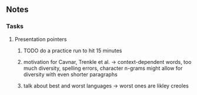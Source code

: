 #+STARTUP: overview
#+OPTIONS: ^:nil
#+OPTIONS: p:t

** Notes
*** Tasks
**** Presentation pointers
***** TODO do a practice run to hit 15 minutes
***** motivation for Cavnar, Trenkle et al. -> context-dependent words, too much diversity, spelling errors, character n-grams might allow for diversity with even shorter paragraphs
***** talk about best and worst languages -> worst ones are likley creoles

